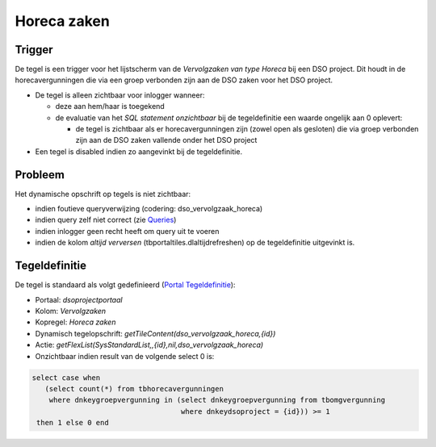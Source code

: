 Horeca zaken
============

Trigger
-------

De tegel is een trigger voor het lijstscherm van de *Vervolgzaken van
type Horeca* bij een DSO project. Dit houdt in de horecavergunningen die
via een groep verbonden zijn aan de DSO zaken voor het DSO project.

-  De tegel is alleen zichtbaar voor inlogger wanneer:

   -  deze aan hem/haar is toegekend
   -  de evaluatie van het *SQL statement onzichtbaar* bij de
      tegeldefinitie een waarde ongelijk aan 0 oplevert:

      -  de tegel is zichtbaar als er horecavergunningen zijn (zowel
         open als gesloten) die via groep verbonden zijn aan de DSO
         zaken vallende onder het DSO project

-  Een tegel is disabled indien zo aangevinkt bij de tegeldefinitie.

Probleem
--------

Het dynamische opschrift op tegels is niet zichtbaar:

-  indien foutieve queryverwijzing (codering: dso_vervolgzaak_horeca)
-  indien query zelf niet correct (zie
   `Queries </docs/instellen_inrichten/queries.md>`__)
-  indien inlogger geen recht heeft om query uit te voeren
-  indien de kolom *altijd verversen* (tbportaltiles.dlaltijdrefreshen)
   op de tegeldefinitie uitgevinkt is.

Tegeldefinitie
--------------

De tegel is standaard als volgt gedefinieerd (`Portal
Tegeldefinitie </docs/instellen_inrichten/portaldefinitie/portal_tegel.md>`__):

-  Portaal: *dsoprojectportaal*
-  Kolom: *Vervolgzaken*
-  Kopregel: *Horeca zaken*
-  Dynamisch tegelopschrift:
   *getTileContent(dso_vervolgzaak_horeca,{id})*
-  Actie:
   *getFlexList(SysStandardList,,{id},nil,dso_vervolgzaak_horeca)*
-  Onzichtbaar indien result van de volgende select 0 is:

.. code:: sql

   select case when 
      (select count(*) from tbhorecavergunningen 
       where dnkeygroepvergunning in (select dnkeygroepvergunning from tbomgvergunning 
                                      where dnkeydsoproject = {id})) >= 1 
    then 1 else 0 end
